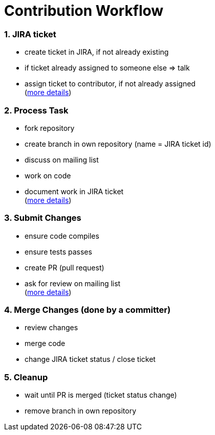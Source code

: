 = Contribution Workflow
:jbake-date: 2018-12-08
:jbake-type: page
:jbake-status: published

:numbered:



=== JIRA ticket
- create ticket in JIRA, if not already existing
- if ticket already assigned to someone else => talk
- assign ticket to contributor, if not already assigned +
  (xref:community/contributing/jira-ticket.adoc[more details])



=== Process Task
- fork repository
- create branch in own repository (name = JIRA ticket id)
- discuss on mailing list
- work on code
- document work in JIRA ticket +
  (xref:community/contributing/process-task.adoc[more details])

=== Submit Changes
- ensure code compiles 
- ensure tests passes
- create PR (pull request)
- ask for review on mailing list +
  (xref:community/contributing/submit-changes.adoc[more details])

=== Merge Changes (done by a committer)
- review changes
- merge code
- change JIRA ticket status / close ticket +

=== Cleanup
- wait until PR is merged (ticket status change)
- remove branch in own repository +

